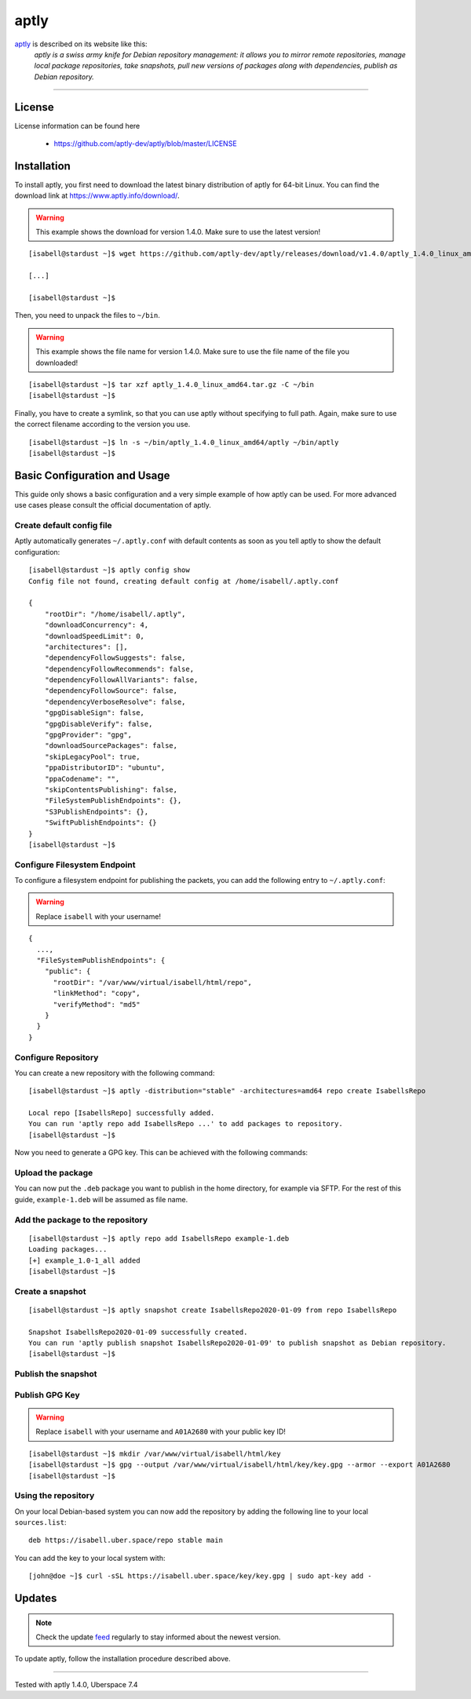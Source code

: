 .. highlight:: console

.. author:: Thomas S. <https://github.com/Thomas--S/>

.. tag:: lang-go
.. tag:: package-management
.. tag:: audience-admins

#####
aptly
#####

.. tag_list::

aptly_ is described on its website like this:
    *aptly is a swiss army knife for Debian repository management: it allows you to mirror remote repositories, manage local package repositories, take snapshots, pull new versions of packages along with dependencies, publish as Debian repository.*

----


License
=======

License information can be found here

  * https://github.com/aptly-dev/aptly/blob/master/LICENSE


Installation
============

To install aptly, you first need to download the latest binary distribution of aptly for 64-bit Linux.
You can find the download link at https://www.aptly.info/download/.

.. warning:: This example shows the download for version 1.4.0. Make sure to use the latest version!

::

 [isabell@stardust ~]$ wget https://github.com/aptly-dev/aptly/releases/download/v1.4.0/aptly_1.4.0_linux_amd64.tar.gz

 [...]

 [isabell@stardust ~]$


Then, you need to unpack the files to ``~/bin``.


.. warning:: This example shows the file name for version 1.4.0. Make sure to use the file name of the file you downloaded!

::

 [isabell@stardust ~]$ tar xzf aptly_1.4.0_linux_amd64.tar.gz -C ~/bin
 [isabell@stardust ~]$


Finally, you have to create a symlink, so that you can use aptly without specifying to full path.
Again, make sure to use the correct filename according to the version you use.

::

 [isabell@stardust ~]$ ln -s ~/bin/aptly_1.4.0_linux_amd64/aptly ~/bin/aptly
 [isabell@stardust ~]$


Basic Configuration and Usage
=============================

This guide only shows a basic configuration and a very simple example of how aptly can be used.
For more advanced use cases please consult the official documentation of aptly.

Create default config file
--------------------------

Aptly automatically generates ``~/.aptly.conf`` with default contents as soon as you tell aptly to show the default configuration:

::

 [isabell@stardust ~]$ aptly config show
 Config file not found, creating default config at /home/isabell/.aptly.conf

 {
     "rootDir": "/home/isabell/.aptly",
     "downloadConcurrency": 4,
     "downloadSpeedLimit": 0,
     "architectures": [],
     "dependencyFollowSuggests": false,
     "dependencyFollowRecommends": false,
     "dependencyFollowAllVariants": false,
     "dependencyFollowSource": false,
     "dependencyVerboseResolve": false,
     "gpgDisableSign": false,
     "gpgDisableVerify": false,
     "gpgProvider": "gpg",
     "downloadSourcePackages": false,
     "skipLegacyPool": true,
     "ppaDistributorID": "ubuntu",
     "ppaCodename": "",
     "skipContentsPublishing": false,
     "FileSystemPublishEndpoints": {},
     "S3PublishEndpoints": {},
     "SwiftPublishEndpoints": {}
 }
 [isabell@stardust ~]$


Configure Filesystem Endpoint
-----------------------------

To configure a filesystem endpoint for publishing the packets, you can add the following entry to ``~/.aptly.conf``:

.. warning:: Replace ``isabell`` with your username!

::

 {
   ...,
   "FileSystemPublishEndpoints": {
     "public": {
       "rootDir": "/var/www/virtual/isabell/html/repo",
       "linkMethod": "copy",
       "verifyMethod": "md5"
     }
   }
 }

Configure Repository
--------------------

You can create a new repository with the following command:

::

 [isabell@stardust ~]$ aptly -distribution="stable" -architectures=amd64 repo create IsabellsRepo

 Local repo [IsabellsRepo] successfully added.
 You can run 'aptly repo add IsabellsRepo ...' to add packages to repository.
 [isabell@stardust ~]$

Now you need to generate a GPG key. This can be achieved with the following commands:

.. code-block:: console
 :emphasize-lines: 16, 18, 26, 28, 32, 33, 34, 38, 39

 [isabell@stardust ~]$ gpg --gen-key
 gpg (GnuPG) 2.0.22; Copyright (C) 2013 Free Software Foundation, Inc.
 This is free software: you are free to change and redistribute it.
 There is NO WARRANTY, to the extent permitted by law.

 gpg: Verzeichnis `/home/isabell/.gnupg' erzeugt
 gpg: Neue Konfigurationsdatei `/home/isabell/.gnupg/gpg.conf' erstellt
 gpg: WARNUNG: Optionen in `/home/isabell/.gnupg/gpg.conf' sind während dieses Laufes noch nicht wirksam
 gpg: Schlüsselbund `/home/isabell/.gnupg/secring.gpg' erstellt
 gpg: Schlüsselbund `/home/isabell/.gnupg/pubring.gpg' erstellt
 Bitte wählen Sie, welche Art von Schlüssel Sie möchten:
    (1) RSA und RSA (voreingestellt)
    (2) DSA und Elgamal
    (3) DSA (nur signieren/beglaubigen)
    (4) RSA (nur signieren/beglaubigen)
 Ihre Auswahl? 1
 RSA-Schlüssel können zwischen 1024 und 4096 Bit lang sein.
 Welche Schlüssellänge wünschen Sie? (2048) 4096
 Die verlangte Schlüssellänge beträgt 4096 Bit
 Bitte wählen Sie, wie lange der Schlüssel gültig bleiben soll.
          0 = Schlüssel verfällt nie
       <n>  = Schlüssel verfällt nach n Tagen
       <n>w = Schlüssel verfällt nach n Wochen
       <n>m = Schlüssel verfällt nach n Monaten
       <n>y = Schlüssel verfällt nach n Jahren
 Wie lange bleibt der Schlüssel gültig? (0)
 Schlüssel verfällt nie
 Ist dies richtig? (j/N) j

 GnuPG erstellt eine User-ID um Ihren Schlüssel identifizierbar zu machen.

 Ihr Name ("Vorname Nachname"): Isabell Stardust
 Email-Adresse: isabell@uber.space
 Kommentar:
 Sie haben diese User-ID gewählt:
     "Isabell Stardust <isabell@uber.space>"

 Ändern: (N)ame, (K)ommentar, (E)-Mail oder (F)ertig/(A)bbrechen? f
 Sie benötigen eine Passphrase, um den geheimen Schlüssel zu schützen.

 Wir müssen eine ganze Menge Zufallswerte erzeugen.  Sie können dies
 unterstützen, indem Sie z.B. in einem anderen Fenster/Konsole irgendetwas
 tippen, die Maus verwenden oder irgendwelche anderen Programme benutzen.
 Wir müssen eine ganze Menge Zufallswerte erzeugen.  Sie können dies
 unterstützen, indem Sie z.B. in einem anderen Fenster/Konsole irgendetwas
 tippen, die Maus verwenden oder irgendwelche anderen Programme benutzen.
 gpg: /home/isabell/.gnupg/trustdb.gpg: trust-db erzeugt
 gpg: Schlüssel 807C769E ist als uneingeschränkt vertrauenswürdig gekennzeichnet
 Öffentlichen und geheimen Schlüssel erzeugt und signiert.

 gpg: "Trust-DB" wird überprüft
 gpg: 3 marginal-needed, 1 complete-needed, PGP Vertrauensmodell
 gpg: Tiefe: 0  gültig:   1  signiert:   0  Vertrauen: 0-, 0q, 0n, 0m, 0f, 1u
 pub   4096R/A01A2680 2020-01-09
   Schl.-Fingerabdruck = AB2B 5151 5041 48D7 104F  8A9C 9414 BE64 A01A 2680
 uid                  Isabell Stardust <isabell@uber.space>
 sub   4096R/B748CEA8 2020-01-09

 [isabell@stardust ~]$

Upload the package
------------------

You can now put the ``.deb`` package you want to publish in the home directory, for example via SFTP.
For the rest of this guide, ``example-1.deb`` will be assumed as file name.

Add the package to the repository
---------------------------------

::

 [isabell@stardust ~]$ aptly repo add IsabellsRepo example-1.deb
 Loading packages...
 [+] example_1.0-1_all added
 [isabell@stardust ~]$

Create a snapshot
-----------------

::

 [isabell@stardust ~]$ aptly snapshot create IsabellsRepo2020-01-09 from repo IsabellsRepo

 Snapshot IsabellsRepo2020-01-09 successfully created.
 You can run 'aptly publish snapshot IsabellsRepo2020-01-09' to publish snapshot as Debian repository.
 [isabell@stardust ~]$

Publish the snapshot
--------------------

.. code-block:: console
 :emphasize-lines: 11, 19

 [isabell@stardust ~]$ aptly -architectures=all publish snapshot IsabellsRepo2020-01-09 filesystem:public:
 Loading packages...
 Generating metadata files and linking package files...
 Finalizing metadata files...
 Signing file 'Release' with gpg, please enter your passphrase when prompted:

 Sie benötigen eine Passphrase, um den geheimen Schlüssel zu entsperren.
 Benutzer: "Isabell Stardust <isabell@uber.space>"
 4096-Bit RSA Schlüssel, ID A01A2680, erzeugt 2020-01-09

 Geben Sie die Passphrase ein:

 Clearsigning file 'Release' with gpg, please enter your passphrase when prompted:

 Sie benötigen eine Passphrase, um den geheimen Schlüssel zu entsperren.
 Benutzer: "Isabell Stardust <isabell@uber.space>"
 4096-Bit RSA Schlüssel, ID A01A2680, erzeugt 2020-01-09

 Geben Sie die Passphrase ein:


 Snapshot IsabellsRepo2020-01-09 has been successfully published.
 Please setup your webserver to serve directory '/var/www/virtual/isabell/html/repo' with autoindexing.
 Now you can add following line to apt sources:
   deb http://your-server/ stable main
 Don't forget to add your GPG key to apt with apt-key.

 You can also use `aptly serve` to publish your repositories over HTTP quickly.
 [isabell@stardust ~]$

Publish GPG Key
---------------

.. warning:: Replace ``isabell`` with your username and ``A01A2680`` with your public key ID!

::

 [isabell@stardust ~]$ mkdir /var/www/virtual/isabell/html/key
 [isabell@stardust ~]$ gpg --output /var/www/virtual/isabell/html/key/key.gpg --armor --export A01A2680
 [isabell@stardust ~]$

Using the repository
--------------------

On your local Debian-based system you can now add the repository by adding the following line to your local ``sources.list``:

::

 deb https://isabell.uber.space/repo stable main

You can add the key to your local system with:

::

 [john@doe ~]$ curl -sSL https://isabell.uber.space/key/key.gpg | sudo apt-key add -

Updates
=======

.. note:: Check the update feed_ regularly to stay informed about the newest version.

To update aptly, follow the installation procedure described above.


.. _aptly: https://aptly.info
.. _feed: https://github.com/aptly-dev/aptly/releases.atom

----

Tested with aptly 1.4.0, Uberspace 7.4

.. author_list::
